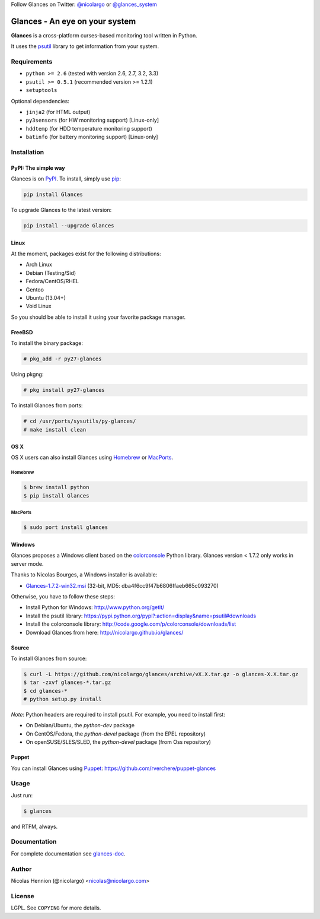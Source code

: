 Follow Glances on Twitter: `@nicolargo`_ or `@glances_system`_

===============================
Glances - An eye on your system
===============================

.. image:: https://api.flattr.com/button/flattr-badge-large.png
        :target: https://flattr.com/thing/484466/nicolargoglances-on-GitHub
.. image:: https://travis-ci.org/nicolargo/glances.png?branch=master
        :target: https://travis-ci.org/nicolargo/glances
.. image:: https://badge.fury.io/py/Glances.png
        :target: http://badge.fury.io/py/Glances
.. image:: https://pypip.in/d/Glances/badge.png
        :target: https://pypi.python.org/pypi/Glances/
        :alt: Downloads
.. image:: https://d2weczhvl823v0.cloudfront.net/nicolargo/glances/trend.png
        :target: https://bitdeli.com/nicolargo
.. image:: https://raw.github.com/nicolargo/glances/master/docs/images/glances-white-256.png
        :width: 128

**Glances** is a cross-platform curses-based monitoring tool written in Python.

It uses the `psutil`_ library to get information from your system.

.. image:: https://raw.github.com/nicolargo/glances/master/docs/images/screenshot-wide.png

Requirements
============

- ``python >= 2.6`` (tested with version 2.6, 2.7, 3.2, 3.3)
- ``psutil >= 0.5.1`` (recommended version >= 1.2.1)
- ``setuptools``

Optional dependencies:

- ``jinja2`` (for HTML output)
- ``py3sensors`` (for HW monitoring support) [Linux-only]
- ``hddtemp`` (for HDD temperature monitoring support)
- ``batinfo`` (for battery monitoring support) [Linux-only]

Installation
============

PyPI: The simple way
--------------------

Glances is on `PyPI`_. To install, simply use `pip`_:

.. code-block:: console

    pip install Glances

To upgrade Glances to the latest version:

.. code-block:: console

    pip install --upgrade Glances

Linux
-----

At the moment, packages exist for the following distributions:

- Arch Linux
- Debian (Testing/Sid)
- Fedora/CentOS/RHEL
- Gentoo
- Ubuntu (13.04+)
- Void Linux

So you should be able to install it using your favorite package manager.

FreeBSD
-------

To install the binary package:

.. code-block:: console

    # pkg_add -r py27-glances

Using pkgng:

.. code-block:: console

    # pkg install py27-glances

To install Glances from ports:

.. code-block:: console

    # cd /usr/ports/sysutils/py-glances/
    # make install clean

OS X
----

OS X users can also install Glances using `Homebrew`_ or `MacPorts`_.

Homebrew
````````

.. code-block:: console

    $ brew install python
    $ pip install Glances

MacPorts
````````

.. code-block:: console

    $ sudo port install glances

Windows
-------

Glances proposes a Windows client based on the `colorconsole`_ Python library.
Glances version < 1.7.2 only works in server mode.

Thanks to Nicolas Bourges, a Windows installer is available:

- Glances-1.7.2-win32.msi_ (32-bit, MD5: dba4f6cc9f47b6806ffaeb665c093270)

Otherwise, you have to follow these steps:

- Install Python for Windows: http://www.python.org/getit/
- Install the psutil library: https://pypi.python.org/pypi?:action=display&name=psutil#downloads
- Install the colorconsole library: http://code.google.com/p/colorconsole/downloads/list
- Download Glances from here: http://nicolargo.github.io/glances/

Source
------

To install Glances from source:

.. code-block:: console

    $ curl -L https://github.com/nicolargo/glances/archive/vX.X.tar.gz -o glances-X.X.tar.gz
    $ tar -zxvf glances-*.tar.gz
    $ cd glances-*
    # python setup.py install

*Note*: Python headers are required to install psutil. For example, you need to install first:

* On Debian/Ubuntu, the *python-dev* package
* On CentOS/Fedora, the *python-devel* package (from the EPEL repository)
* On openSUSE/SLES/SLED, the *python-devel* package (from Oss repository)

Puppet
------

You can install Glances using `Puppet`_: https://github.com/rverchere/puppet-glances

Usage
=====

Just run:

.. code-block:: console

    $ glances

and RTFM, always.

Documentation
=============

For complete documentation see `glances-doc`_.

Author
======

Nicolas Hennion (@nicolargo) <nicolas@nicolargo.com>

License
=======

LGPL. See ``COPYING`` for more details.

.. _psutil: https://code.google.com/p/psutil/
.. _@nicolargo: https://twitter.com/nicolargo
.. _@glances_system: https://twitter.com/glances_system
.. _PyPI: https://pypi.python.org/pypi
.. _pip: http://www.pip-installer.org/
.. _Homebrew: http://brew.sh/
.. _MacPorts: https://www.macports.org/
.. _Glances-1.7.2-win32.msi: http://glances.s3.amazonaws.com/Glances-1.7.2-win32.msi
.. _colorconsole: https://pypi.python.org/pypi/colorconsole
.. _Puppet: https://puppetlabs.com/puppet/what-is-puppet/
.. _glances-doc: https://github.com/nicolargo/glances/blob/master/docs/glances-doc.rst
